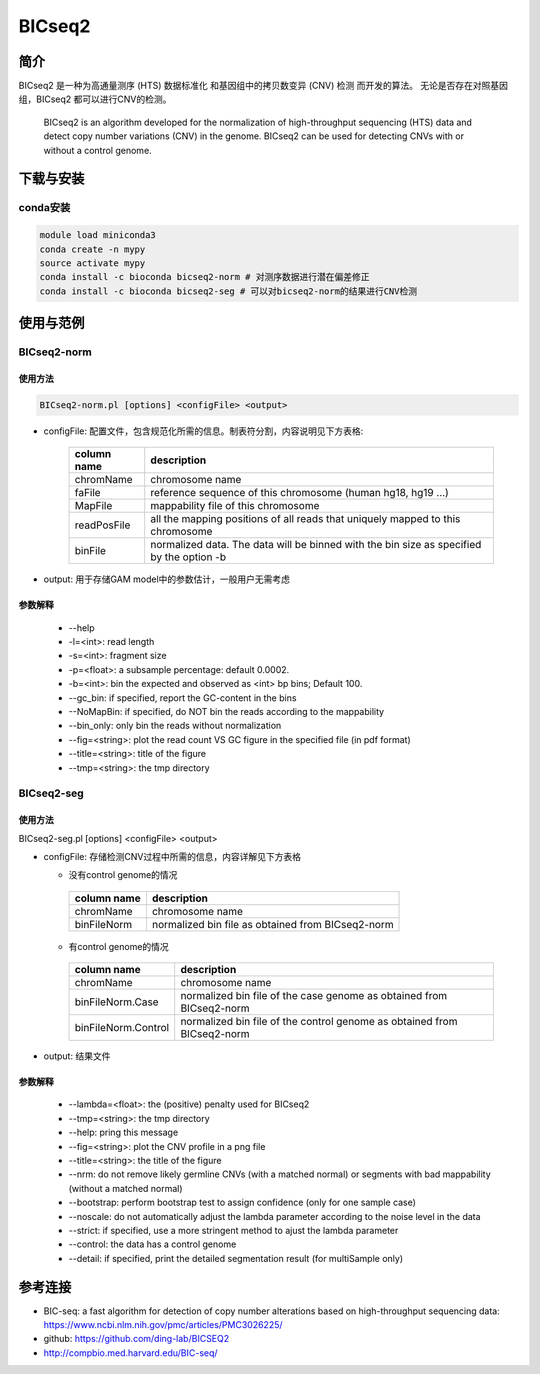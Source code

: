 .. _BICseq2:

BICseq2
==========


简介
--------------------

BICseq2 是一种为高通量测序 (HTS) 数据标准化
和基因组中的拷贝数变异 (CNV) 检测
而开发的算法。
无论是否存在对照基因组，BICseq2 都可以进行CNV的检测。

   BICseq2 is an algorithm developed for the normalization of  high-throughput
   sequencing (HTS) data and detect copy number variations (CNV) in the genome.
   BICseq2 can be used for detecting CNVs with or without a control genome.

下载与安装
--------------------

conda安装
^^^^^^^^^^^^^^^^^^^^

.. code:: bash

   module load miniconda3
   conda create -n mypy
   source activate mypy
   conda install -c bioconda bicseq2-norm # 对测序数据进行潜在偏差修正
   conda install -c bioconda bicseq2-seg # 可以对bicseq2-norm的结果进行CNV检测

使用与范例
--------------------

BICseq2-norm
^^^^^^^^^^^^^^^^^^^^^^^^^^^^^^^^^^^^^^^^

使用方法
""""""""""""""""""""

.. code:: bash
   
   BICseq2-norm.pl [options] <configFile> <output>
  
- configFile: 配置文件，包含规范化所需的信息。制表符分割，内容说明见下方表格: 
 
   +--------------------+----------------------------------------+
   |     column name    |          description                   |
   +====================+========================================+
   |     chromName      |       chromosome name                  |
   +--------------------+----------------------------------------+
   |     faFile         | reference sequence of this chromosome  |
   |                    | (human hg18, hg19 ...)                 |
   +--------------------+----------------------------------------+
   |     MapFile        |   mappability file of this chromosome  |
   +--------------------+----------------------------------------+
   |     readPosFile    | all the mapping positions of all reads |
   |                    | that uniquely mapped to this chromosome|
   +--------------------+----------------------------------------+
   |     binFile        | normalized data. The data will be      |
   |                    | binned with the bin size as specified  |
   |                    | by the option -b                       | 
   +--------------------+----------------------------------------+

- output: 用于存储GAM model中的参数估计，一般用户无需考虑

参数解释
""""""""""""""""""""

  - --help
  - -l=<int>: read length
  - -s=<int>: fragment size
  - -p=<float>: a subsample percentage: default 0.0002.
  - -b=<int>: bin the expected and observed as <int> bp bins; Default 100.
  - --gc_bin: if specified, report the GC-content in the bins
  - --NoMapBin: if specified, do NOT bin the reads according to the mappability
  - --bin_only: only bin the reads without normalization
  - --fig=<string>: plot the read count VS GC figure in the specified file (in pdf format)
  - --title=<string>: title of the figure
  - --tmp=<string>: the tmp directory


BICseq2-seg
^^^^^^^^^^^^^^^^^^^^^^^^^^^^^^^^^^^^^^^^

使用方法
""""""""""""""""""""

BICseq2-seg.pl [options] <configFile> <output>

- configFile: 存储检测CNV过程中所需的信息，内容详解见下方表格

  - 没有control genome的情况
     
   +--------------------+----------------------------------------+
   |     column name    |          description                   |
   +====================+========================================+
   |     chromName      |       chromosome name                  |
   +--------------------+----------------------------------------+
   |     binFileNorm    | normalized bin file as obtained        |
   |                    | from BICseq2-norm                      |
   +--------------------+----------------------------------------+

  - 有control genome的情况 
   
   +--------------------+----------------------------------------+
   |     column name    |          description                   |
   +====================+========================================+
   |     chromName      |       chromosome name                  |
   +--------------------+----------------------------------------+
   |   binFileNorm.Case | normalized bin file of the case genome |
   |                    | as obtained from BICseq2-norm          |
   +--------------------+----------------------------------------+
   | binFileNorm.Control| normalized bin file of the control     |
   |                    | genome as obtained from BICseq2-norm   |
   +--------------------+----------------------------------------+

- output: 结果文件

参数解释
""""""""""""""""""""

  - --lambda=<float>: the (positive) penalty used for BICseq2
  - --tmp=<string>: the tmp directory
  - --help: pring this message
  - --fig=<string>: plot the CNV profile in a png file
  - --title=<string>: the title of the figure
  - --nrm: do not remove likely germline CNVs (with a matched normal) or segments with bad mappability (without a matched normal)
  - --bootstrap: perform bootstrap test to assign confidence (only for one sample case)
  - --noscale: do not automatically adjust the lambda parameter according to the noise level in the data
  - --strict: if specified, use a more stringent method to ajust the lambda parameter
  - --control: the data has a control genome
  - --detail: if specified, print the detailed segmentation result (for multiSample only)

参考连接
--------------------

- BIC-seq: a fast algorithm for detection of copy number alterations based on high-throughput sequencing data: https://www.ncbi.nlm.nih.gov/pmc/articles/PMC3026225/
- github: https://github.com/ding-lab/BICSEQ2
- http://compbio.med.harvard.edu/BIC-seq/